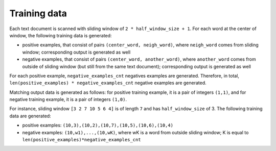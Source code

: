 Training data
-------------


Each text document is scanned with sliding window of ``2 * half_window_size + 1``.
For each word at the center of window, the following training data is
generated:

* positive examples, that consist of pairs ``(center_word, neigh_word)``, where ``neigh_word`` comes from sliding window; corresponding output is generated as well

* negative examples, that consist of pairs ``(center_word, another_word)``, where ``another_word`` comes from outside of sliding window (but still from the same text document); corresponding output is generated as well

For each positive example, ``negative_examples_cnt`` negatives examples are generated.
Therefore, in total, ``len(positive_examples) * negative_examples_cnt`` negative
examples are generated.

Matching output data is generated as follows: for positive training example,
it is a pair of integers ``(1,1)``, and for negative training example, it is
a pair of integers ``(1,0)``.

For instance, sliding window ``[3 2 7 10 5 6 4]`` is of length ``7`` and has
``half_window_size`` of 3. The following training data are generated:

* positive examples: ``(10,3),(10,2),(10,7),(10,5),(10,6),(10,4)``

* negative examples: ``(10,w1),...,(10,wK)``, where wK is a word from outside sliding window; K is equal to ``len(positive_examples)*negative_examples_cnt``
